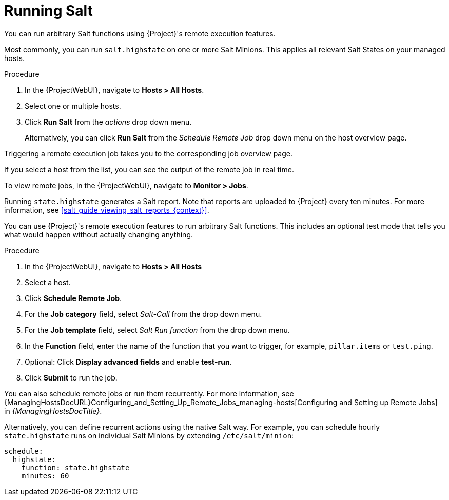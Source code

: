 [id="salt_guide_running_salt_{context}"]
= Running Salt

You can run arbitrary Salt functions using {Project}'s remote execution features.

Most commonly, you can run `salt.highstate` on one or more Salt Minions.
This applies all relevant Salt States on your managed hosts.

.Procedure
. In the {ProjectWebUI}, navigate to *Hosts > All Hosts*.
. Select one or multiple hosts.
. Click *Run Salt* from the _actions_ drop down menu.
+
Alternatively, you can click *Run Salt* from the _Schedule Remote Job_ drop down menu on the host overview page.

Triggering a remote execution job takes you to the corresponding job overview page.

If you select a host from the list, you can see the output of the remote job in real time.

To view remote jobs, in the {ProjectWebUI}, navigate to *Monitor > Jobs*.

Running `state.highstate` generates a Salt report.
Note that reports are uploaded to {Project} every ten minutes.
For more information, see xref:salt_guide_viewing_salt_reports_{context}[].

You can use {Project}'s remote execution features to run arbitrary Salt functions.
This includes an optional test mode that tells you what would happen without actually changing anything.

.Procedure
. In the {ProjectWebUI}, navigate to *Hosts > All Hosts*
. Select a host.
. Click *Schedule Remote Job*.
. For the *Job category* field, select _Salt-Call_ from the drop down menu.
. For the *Job template* field, select _Salt Run function_ from the drop down menu.
. In the *Function* field, enter the name of the function that you want to trigger, for example, `pillar.items` or `test.ping`.
. Optional: Click *Display advanced fields* and enable *test-run*.
. Click *Submit* to run the job.

You can also schedule remote jobs or run them recurrently.
For more information, see {ManagingHostsDocURL}Configuring_and_Setting_Up_Remote_Jobs_managing-hosts[Configuring and Setting up Remote Jobs] in _{ManagingHostsDocTitle}_.

Alternatively, you can define recurrent actions using the native Salt way.
For example, you can schedule hourly `state.highstate` runs on individual Salt Minions by extending `/etc/salt/minion`:

[options="nowrap" subs="attributes"]
----
schedule:
  highstate:
    function: state.highstate
    minutes: 60
----
